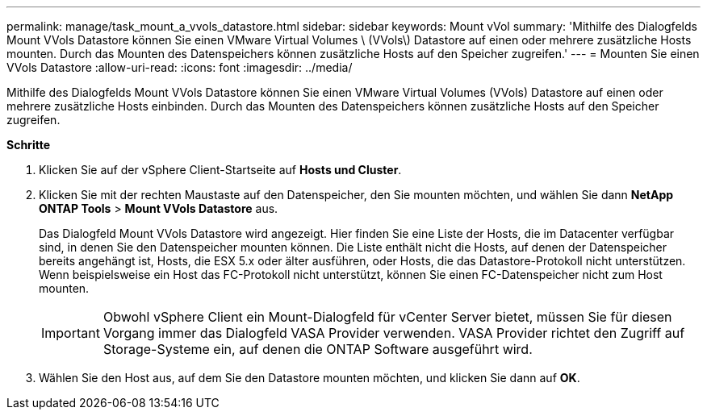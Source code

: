 ---
permalink: manage/task_mount_a_vvols_datastore.html 
sidebar: sidebar 
keywords: Mount vVol 
summary: 'Mithilfe des Dialogfelds Mount VVols Datastore können Sie einen VMware Virtual Volumes \ (VVols\) Datastore auf einen oder mehrere zusätzliche Hosts mounten. Durch das Mounten des Datenspeichers können zusätzliche Hosts auf den Speicher zugreifen.' 
---
= Mounten Sie einen VVols Datastore
:allow-uri-read: 
:icons: font
:imagesdir: ../media/


[role="lead"]
Mithilfe des Dialogfelds Mount VVols Datastore können Sie einen VMware Virtual Volumes (VVols) Datastore auf einen oder mehrere zusätzliche Hosts einbinden. Durch das Mounten des Datenspeichers können zusätzliche Hosts auf den Speicher zugreifen.

*Schritte*

. Klicken Sie auf der vSphere Client-Startseite auf *Hosts und Cluster*.
. Klicken Sie mit der rechten Maustaste auf den Datenspeicher, den Sie mounten möchten, und wählen Sie dann *NetApp ONTAP Tools* > *Mount VVols Datastore* aus.
+
Das Dialogfeld Mount VVols Datastore wird angezeigt. Hier finden Sie eine Liste der Hosts, die im Datacenter verfügbar sind, in denen Sie den Datenspeicher mounten können. Die Liste enthält nicht die Hosts, auf denen der Datenspeicher bereits angehängt ist, Hosts, die ESX 5.x oder älter ausführen, oder Hosts, die das Datastore-Protokoll nicht unterstützen. Wenn beispielsweise ein Host das FC-Protokoll nicht unterstützt, können Sie einen FC-Datenspeicher nicht zum Host mounten.

+

IMPORTANT: Obwohl vSphere Client ein Mount-Dialogfeld für vCenter Server bietet, müssen Sie für diesen Vorgang immer das Dialogfeld VASA Provider verwenden. VASA Provider richtet den Zugriff auf Storage-Systeme ein, auf denen die ONTAP Software ausgeführt wird.

. Wählen Sie den Host aus, auf dem Sie den Datastore mounten möchten, und klicken Sie dann auf *OK*.

